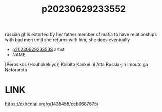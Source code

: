 :PROPERTIES:
:ID:       f572c41c-225d-4bc3-b923-9d54e250cbea
:END:
#+title: p20230629233552
#+filetags: :ntronary:
russian gf is extorted by her father member of mafia to have relationships with bad men until she returns with him, she does eventually
- [[id:257e1f67-90d1-4a61-b76b-709e3729bc64][p20230629233538]] artist
- NAME
[Perosikos (Houhokekiyo)] Koibito Kankei ni Atta Russia-jin Imouto ga Netorareta
* LINK
https://exhentai.org/g/1435455/ccb6687675/

